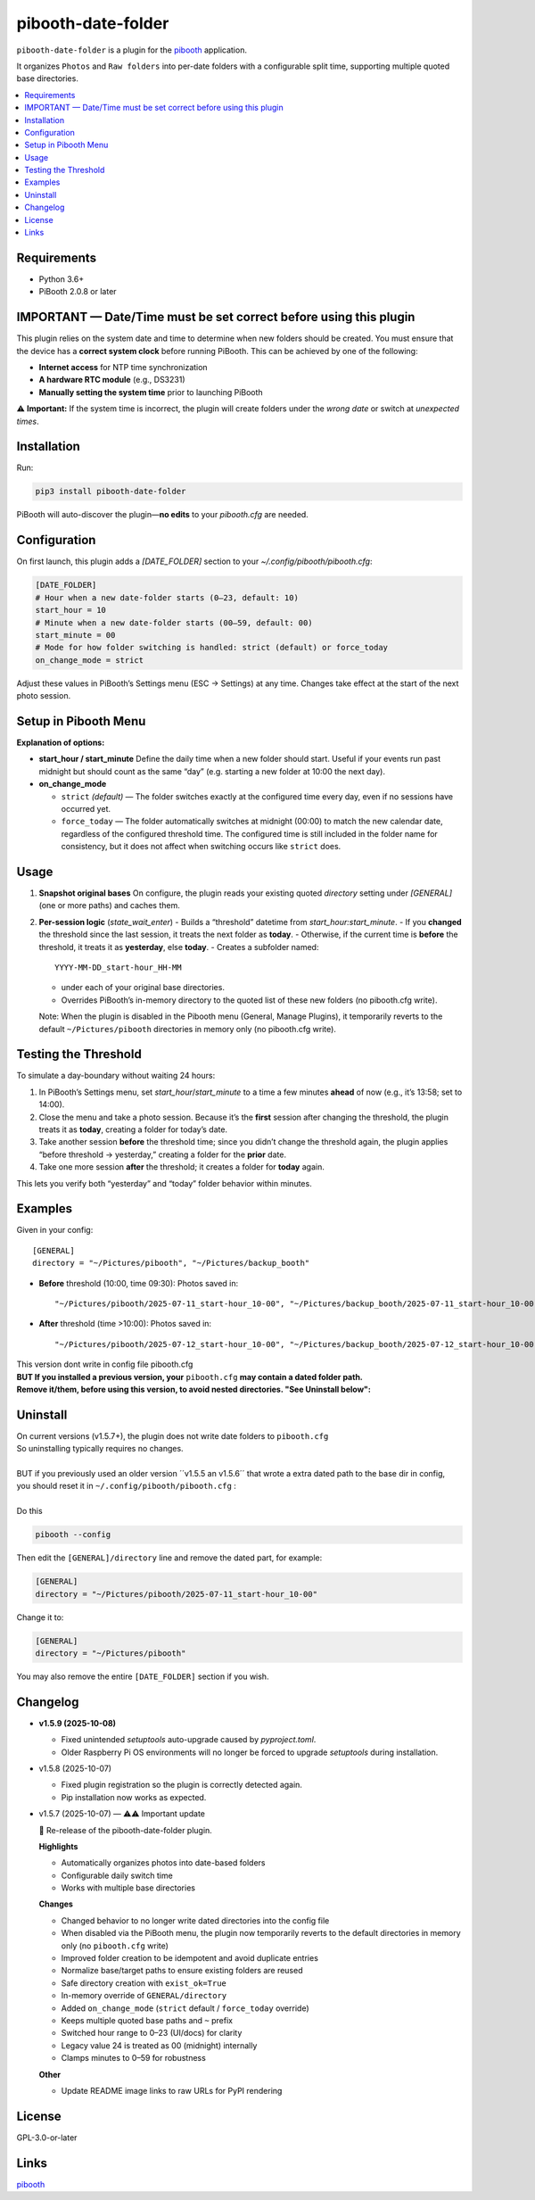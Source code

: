 =============================
pibooth-date-folder
=============================

|PythonVersions| |PypiVersion| |Downloads|

``pibooth-date-folder`` is a plugin for the `pibooth`_ application.

.. image:: https://raw.githubusercontent.com/DJ-Dingo/pibooth-date-folder/main/docs/images/pibooth-date-folders.png
   :alt: Pibooth image folders, when using this plugin
   :align: center
   :width: 50%

It organizes ``Photos`` and ``Raw folders`` into per-date folders with a configurable
split time, supporting multiple quoted base directories.

.. contents::
   :local:

Requirements
------------
- Python 3.6+
- PiBooth 2.0.8 or later

IMPORTANT — Date/Time must be set correct before using this plugin
------------------------------------------------------------------
This plugin relies on the system date and time to determine when new folders should be created.  
You must ensure that the device has a **correct system clock** before running PiBooth. This can be achieved by one of the following:

- **Internet access** for NTP time synchronization  
- **A hardware RTC module** (e.g., DS3231)  
- **Manually setting the system time** prior to launching PiBooth

⚠️ **Important:** If the system time is incorrect, the plugin will create folders under the *wrong date* or switch at *unexpected times*.


Installation
------------
Run:

.. code-block:: bash

    pip3 install pibooth-date-folder


PiBooth will auto-discover the plugin—**no edits** to your `pibooth.cfg` are needed.

Configuration
-------------
On first launch, this plugin adds a `[DATE_FOLDER]` section to your
`~/.config/pibooth/pibooth.cfg`:

.. code-block:: ini

    [DATE_FOLDER]
    # Hour when a new date-folder starts (0–23, default: 10)
    start_hour = 10
    # Minute when a new date-folder starts (00–59, default: 00)
    start_minute = 00
    # Mode for how folder switching is handled: strict (default) or force_today
    on_change_mode = strict

Adjust these values in PiBooth’s Settings menu (ESC → Settings) at any time.
Changes take effect at the start of the next photo session.

Setup in Pibooth Menu
---------------------

.. image:: https://raw.githubusercontent.com/DJ-Dingo/pibooth-date-folder/main/docs/images/settings-menu.png
   :alt: Pibooth settings menu showing Date_folder entry
   :align: center
   :width: 60%

.. image:: https://raw.githubusercontent.com/DJ-Dingo/pibooth-date-folder/main/docs/images/date-folder-menu.png
   :alt: Date_folder plugin settings screen
   :align: center
   :width: 60%


**Explanation of options:**

- **start_hour / start_minute**  
  Define the daily time when a new folder should start. Useful if your events run past midnight but should count as the same “day” (e.g. starting a new folder at 10:00 the next day).


- **on_change_mode**

  - ``strict`` *(default)* — The folder switches exactly at the configured time every day, even if no sessions have occurred yet.

  - ``force_today`` — The folder automatically switches at midnight (00:00) to match the new calendar date, regardless of the configured threshold time.  
    The configured time is still included in the folder name for consistency, but it does not affect when switching occurs like ``strict`` does.


Usage
-----
1. **Snapshot original bases**  
   On configure, the plugin reads your existing quoted
   `directory` setting under `[GENERAL]` (one or more paths) and caches them.

2. **Per-session logic** (`state_wait_enter`)  
   - Builds a “threshold” datetime from `start_hour:start_minute`.  
   - If you **changed** the threshold since the last session, it treats the next folder as **today**.  
   - Otherwise, if the current time is **before** the threshold, it treats it as **yesterday**, else **today**.  
   - Creates a subfolder named::


        YYYY-MM-DD_start-hour_HH-MM


   - under each of your original base directories.  
   - Overrides PiBooth’s in-memory directory to the quoted list of these new folders (no pibooth.cfg write).

   Note: When the plugin is disabled in the Pibooth menu (General, Manage Plugins), it temporarily reverts
   to the default ``~/Pictures/pibooth`` directories in memory only (no pibooth.cfg write).



Testing the Threshold
---------------------
To simulate a day-boundary without waiting 24 hours:

1. In PiBooth’s Settings menu, set `start_hour`/`start_minute` to a time a few minutes **ahead** of now (e.g., it’s 13:58; set to 14:00).  
2. Close the menu and take a photo session. Because it’s the **first** session after changing the threshold, the plugin treats it as **today**, creating a folder for today’s date.  
3. Take another session **before** the threshold time; since you didn’t change the threshold again, the plugin applies “before threshold → yesterday,” creating a folder for the **prior** date.  
4. Take one more session **after** the threshold; it creates a folder for **today** again.

This lets you verify both “yesterday” and “today” folder behavior within minutes.

Examples
--------
Given in your config::


    [GENERAL]
    directory = "~/Pictures/pibooth", "~/Pictures/backup_booth"

- **Before** threshold (10:00, time 09:30):  
  Photos saved in::


      "~/Pictures/pibooth/2025-07-11_start-hour_10-00", "~/Pictures/backup_booth/2025-07-11_start-hour_10-00"

- **After** threshold (time >10:00):  
  Photos saved in::


      "~/Pictures/pibooth/2025-07-12_start-hour_10-00", "~/Pictures/backup_booth/2025-07-12_start-hour_10-00"


| This version dont write in config file pibooth.cfg
| **BUT If you installed a previous version, your** ``pibooth.cfg`` **may contain a dated folder path.**  
| **Remove it/them, before using this version, to avoid nested directories. "See Uninstall below":**


Uninstall
---------
| On current versions (v1.5.7+), the plugin does not write date folders to ``pibooth.cfg``
| So uninstalling typically requires no changes.
|
| BUT if you previously used an older version ´´v1.5.5 an v1.5.6´´ that wrote a extra dated path to the base dir in config,
| you should reset it in ``~/.config/pibooth/pibooth.cfg`` :
|
| Do this

.. code-block:: bash

   pibooth --config

Then edit the ``[GENERAL]/directory`` line and remove the dated part, for example:

.. code-block:: ini

   [GENERAL]
   directory = "~/Pictures/pibooth/2025-07-11_start-hour_10-00"

Change it to:

.. code-block:: ini

   [GENERAL]
   directory = "~/Pictures/pibooth"

You may also remove the entire ``[DATE_FOLDER]`` section if you wish.


Changelog
---------

- **v1.5.9 (2025-10-08)**
  
  - Fixed unintended `setuptools` auto-upgrade caused by `pyproject.toml`.  
  - Older Raspberry Pi OS environments will no longer be forced to upgrade `setuptools` during installation.


- v1.5.8 (2025-10-07)

  - Fixed plugin registration so the plugin is correctly detected again.
  - Pip installation now works as expected.


- v1.5.7 (2025-10-07) — ⚠️⚠️ Important update

  🎉 Re-release of the pibooth-date-folder plugin.

  **Highlights**
  
  - Automatically organizes photos into date-based folders
  - Configurable daily switch time
  - Works with multiple base directories

  **Changes**
  
  - Changed behavior to no longer write dated directories into the config file
  - When disabled via the PiBooth menu, the plugin now temporarily reverts to the default directories in memory only (no ``pibooth.cfg`` write)
  - Improved folder creation to be idempotent and avoid duplicate entries
  - Normalize base/target paths to ensure existing folders are reused
  - Safe directory creation with ``exist_ok=True``
  - In-memory override of ``GENERAL/directory``
  - Added ``on_change_mode`` (``strict`` default / ``force_today`` override)
  - Keeps multiple quoted base paths and ``~`` prefix
  - Switched hour range to 0–23 (UI/docs) for clarity
  - Legacy value 24 is treated as 00 (midnight) internally
  - Clamps minutes to 0–59 for robustness

  **Other**
  
  - Update README image links to raw URLs for PyPI rendering



License
-------
GPL-3.0-or-later

Links
-----
`pibooth`_ 

.. --- Links ------------------------------------------------------------------

.. _`pibooth`: https://pypi.org/project/pibooth

.. |PythonVersions| image:: https://img.shields.io/pypi/pyversions/pibooth-date-folder.svg
   :target: https://pypi.org/project/pibooth-date-folder
.. |PypiVersion| image:: https://img.shields.io/pypi/v/pibooth-date-folder.svg
   :target: https://pypi.org/project/pibooth-date-folder
.. |Downloads| image:: https://img.shields.io/pypi/dm/pibooth-date-folder.svg
   :target: https://pypi.org/project/pibooth-date-folder
























